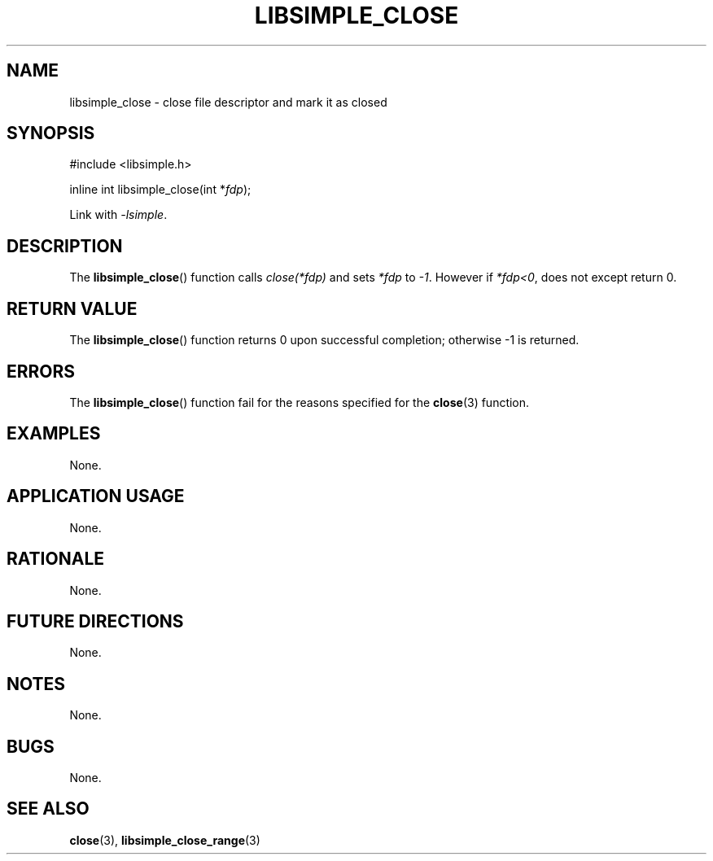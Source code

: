 .TH LIBSIMPLE_CLOSE 3 libsimple
.SH NAME
libsimple_close \- close file descriptor and mark it as closed

.SH SYNOPSIS
.nf
#include <libsimple.h>

inline int libsimple_close(int *\fIfdp\fP);
.fi
.PP
Link with
.IR \-lsimple .

.SH DESCRIPTION
The
.BR libsimple_close ()
function calls
.I close(*fdp)
and sets
.I *fdp
to
.IR \-1 .
However if
.IR *fdp<0 ,
does not except return 0.

.SH RETURN VALUE
The
.BR libsimple_close ()
function returns 0 upon successful completion;
otherwise \-1 is returned.

.SH ERRORS
The
.BR libsimple_close ()
function fail for the reasons specified for the
.BR close (3)
function.

.SH EXAMPLES
None.

.SH APPLICATION USAGE
None.

.SH RATIONALE
None.

.SH FUTURE DIRECTIONS
None.

.SH NOTES
None.

.SH BUGS
None.

.SH SEE ALSO
.BR close (3),
.BR libsimple_close_range (3)
